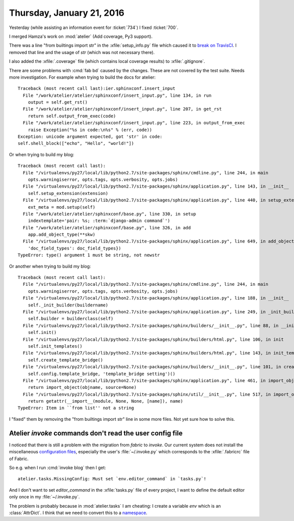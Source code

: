 ==========================
Thursday, January 21, 2016
==========================

Yesterday (while assisting an information event for :ticket:`734`) I
fixed :ticket:`700`.

I merged Hamza's work on :mod:`atelier` (Add coverage, Py3 support).

There was a line "from builtings import str" in the
:xfile:`setup_info.py` file which caused it to `break on TravisCI
<https://travis-ci.org/lsaffre/atelier/builds/103758211>`_.  I removed
that line and the usage of `str` (which was not necessary there).

I also added the :xfile:`.coverage` file (which contains local
coverage results) to :xfile:`.gitignore`.

There are some problems with :cmd:`fab bd` caused by the
changes. These are not covered by the test suite. Needs more
investigation. For example when trying to build the docs for atelier::

    Traceback (most recent call last):ier.sphinxconf.insert_input                                                                                                             
      File "/work/atelier/atelier/sphinxconf/insert_input.py", line 134, in run
        output = self.get_rst()
      File "/work/atelier/atelier/sphinxconf/insert_input.py", line 207, in get_rst
        return self.output_from_exec(code)
      File "/work/atelier/atelier/sphinxconf/insert_input.py", line 223, in output_from_exec
        raise Exception("%s in code:\n%s" % (err, code))
    Exception: unicode argument expected, got 'str' in code:
    self.shell_block(["echo", "Hello", "world!"])


Or when trying to build my blog::

    Traceback (most recent call last):
      File "/virtualenvs/py27/local/lib/python2.7/site-packages/sphinx/cmdline.py", line 244, in main
        opts.warningiserror, opts.tags, opts.verbosity, opts.jobs)
      File "/virtualenvs/py27/local/lib/python2.7/site-packages/sphinx/application.py", line 143, in __init__
        self.setup_extension(extension)
      File "/virtualenvs/py27/local/lib/python2.7/site-packages/sphinx/application.py", line 440, in setup_extension
        ext_meta = mod.setup(self)
      File "/work/atelier/atelier/sphinxconf/base.py", line 330, in setup
        indextemplate='pair: %s; :term:`django-admin command`')
      File "/work/atelier/atelier/sphinxconf/base.py", line 326, in add
        app.add_object_type(**skw)
      File "/virtualenvs/py27/local/lib/python2.7/site-packages/sphinx/application.py", line 649, in add_object_type
        'doc_field_types': doc_field_types})
    TypeError: type() argument 1 must be string, not newstr

Or another when trying to build my blog::

    Traceback (most recent call last):
      File "/virtualenvs/py27/local/lib/python2.7/site-packages/sphinx/cmdline.py", line 244, in main
        opts.warningiserror, opts.tags, opts.verbosity, opts.jobs)
      File "/virtualenvs/py27/local/lib/python2.7/site-packages/sphinx/application.py", line 188, in __init__
        self._init_builder(buildername)
      File "/virtualenvs/py27/local/lib/python2.7/site-packages/sphinx/application.py", line 249, in _init_builder
        self.builder = builderclass(self)
      File "/virtualenvs/py27/local/lib/python2.7/site-packages/sphinx/builders/__init__.py", line 88, in __init__
        self.init()
      File "/virtualenvs/py27/local/lib/python2.7/site-packages/sphinx/builders/html.py", line 106, in init
        self.init_templates()
      File "/virtualenvs/py27/local/lib/python2.7/site-packages/sphinx/builders/html.py", line 143, in init_templates
        self.create_template_bridge()
      File "/virtualenvs/py27/local/lib/python2.7/site-packages/sphinx/builders/__init__.py", line 101, in create_template_bridge
        self.config.template_bridge, 'template_bridge setting')()
      File "/virtualenvs/py27/local/lib/python2.7/site-packages/sphinx/application.py", line 461, in import_object
        return import_object(objname, source=None)
      File "/virtualenvs/py27/local/lib/python2.7/site-packages/sphinx/util/__init__.py", line 517, in import_object
        return getattr(__import__(module, None, None, [name]), name)
    TypeError: Item in ``from list'' not a string

I "fixed" them by removing the "from builtings import str" line in
some more files. Not yet sure how to solve this.


Atelier `invoke` commands don't read the user config file
=========================================================

I noticed that there is still a problem with the migration from
`fabric` to `invoke`. Our current system does not install the
miscellaneous `configuration files
<http://docs.pyinvoke.org/en/0.12.0/concepts/configuration.html>`_,
especially the user's :file:`~/.invoke.py` which corresponds to the
:xfile:`.fabricrc` file of Fabric.

So e.g. when I run :cmd:`invoke blog` then I get::

  atelier.tasks.MissingConfig: Must set `env.editor_command` in `tasks.py`!

And I don't want to set `editor_command` in the :xfile:`tasks.py` file
of every project, I want to define the default editor only once in my
:file:`~/.invoke.py`.

The problem is probably because in :mod:`atelier.tasks` I am cheating:
I create a variable `env` which is an :class:`AttrDict`.  I think that
we need to convert this to a `namespace
<http://docs.pyinvoke.org/en/0.12.0/concepts/namespaces.html>`_.
